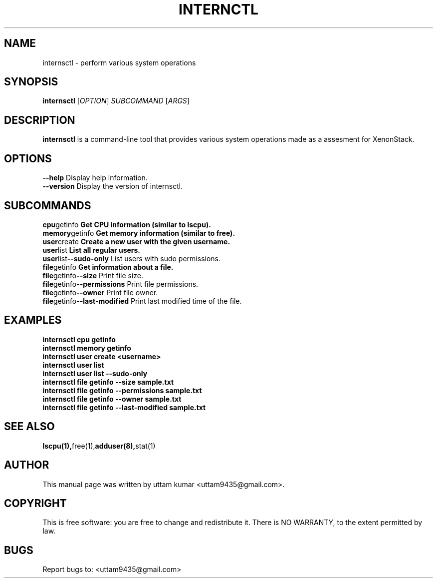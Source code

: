 .\" Manpage for internsctl
.\" Contact: Aman S <amansarrafnit@gmail.com>
.TH INTERNCTL 1 "November 2023" "v0.1.0" "Internsctl Manual"

.SH NAME
internsctl \- perform various system operations

.SH SYNOPSIS
.B internsctl
[\fIOPTION\fR] \fISUBCOMMAND\fR [\fIARGS\fR]

.SH DESCRIPTION
.B internsctl
is a command-line tool that provides various system operations made as a assesment for XenonStack.

.SH OPTIONS
.TP
.BR --help " Display help information."
.TP
.BR --version " Display the version of internsctl."

.SH SUBCOMMANDS
.TP
.BR cpu getinfo " Get CPU information (similar to lscpu)."
.TP
.BR memory getinfo " Get memory information (similar to free)."
.TP
.BR user create " Create a new user with the given username."
.TP
.BR user list " List all regular users."
.TP
.BR user list --sudo-only " List users with sudo permissions."
.TP
.BR file getinfo " Get information about a file."
.TP
.BR file getinfo --size " Print file size."
.TP
.BR file getinfo --permissions " Print file permissions."
.TP
.BR file getinfo --owner " Print file owner."
.TP
.BR file getinfo --last-modified " Print last modified time of the file."

.SH EXAMPLES
.TP
.B internsctl cpu getinfo
.TP
.B internsctl memory getinfo
.TP
.B internsctl user create <username>
.TP
.B internsctl user list
.TP
.B internsctl user list --sudo-only
.TP
.B internsctl file getinfo --size sample.txt
.TP
.B internsctl file getinfo --permissions sample.txt
.TP
.B internsctl file getinfo --owner sample.txt
.TP
.B internsctl file getinfo --last-modified sample.txt

.SH SEE ALSO
.BR lscpu(1), free(1), adduser(8), stat(1)

.SH AUTHOR
This manual page was written by uttam kumar  <uttam9435@gmail.com>.

.SH COPYRIGHT
This is free software: you are free to change and redistribute it.
There is NO WARRANTY, to the extent permitted by law.

.SH BUGS
Report bugs to: <uttam9435@gmail.com>

